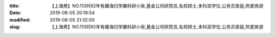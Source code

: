 
:title: 【上海男】NO.1139|92年有趣海归学霸科研小哥,基金公司研究员,名校硕士,本科双学位,公务员家庭,热爱旅游
:date: 2019-08-05 20:19:54
:modified: 2019-08-05 21:32:00
:slug: 【上海男】NO.1139|92年有趣海归学霸科研小哥,基金公司研究员,名校硕士,本科双学位,公务员家庭,热爱旅游


.. raw:: html
    :file: html/【上海男】NO.1139|92年有趣海归学霸科研小哥,基金公司研究员,名校硕士,本科双学位,公务员家庭,热爱旅游.html
